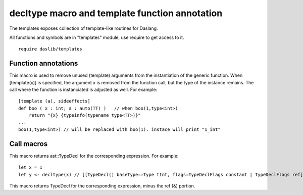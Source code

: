 
.. _stdlib_templates:

===============================================
decltype macro and template function annotation
===============================================

The templates exposes collection of template-like routines for Daslang.

All functions and symbols are in "templates" module, use require to get access to it. ::

    require daslib/templates


++++++++++++++++++++
Function annotations
++++++++++++++++++++

.. _handle-templates-template:

.. das:attribute:: template

This macro is used to remove unused (template) arguments from the instantiation of the generic function.
When [template(x)] is specified, the argument x is removed from the function call, but the type of the instance remains.
The call where the function is instanciated is adjusted as well.
For example::

    [template (a), sideeffects]
    def boo ( x : int; a : auto(TT) )   // when boo(1,type<int>)
        return "{x}_{typeinfo(typename type<TT>)}"
    ...
    boo(1,type<int>) // will be replaced with boo(1). instace will print "1_int"


+++++++++++
Call macros
+++++++++++

.. _call-macro-templates-decltype:

.. das:attribute:: decltype

This macro returns ast::TypeDecl for the corresponding expression. For example::

    let x = 1
    let y <- decltype(x) // [[TypeDecl() baseType==Type tInt, flags=TypeDeclFlags constant | TypeDeclFlags ref]]


.. _call-macro-templates-decltype_noref:

.. das:attribute:: decltype_noref

This macro returns TypeDecl for the corresponding expression, minus the ref (&) portion.


